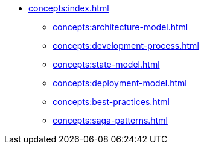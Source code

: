 // Concepts 
** xref:concepts:index.adoc[]
*** xref:concepts:architecture-model.adoc[]
*** xref:concepts:development-process.adoc[]
*** xref:concepts:state-model.adoc[]
*** xref:concepts:deployment-model.adoc[]
*** xref:concepts:best-practices.adoc[]
*** xref:concepts:saga-patterns.adoc[]
